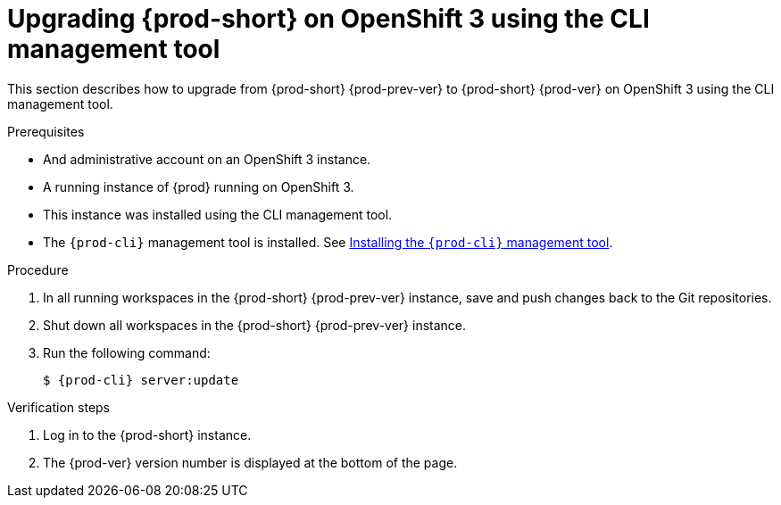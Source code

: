 [id="upgrading-{prod-id-short}-on-openshift-3-using-the-cli-management-tool_{context}"]
= Upgrading {prod-short} on OpenShift 3 using the CLI management tool

This section describes how to upgrade from {prod-short} {prod-prev-ver} to {prod-short} {prod-ver} on OpenShift 3 using the CLI management tool.

.Prerequisites

* And administrative account on an OpenShift 3 instance.
* A running instance of {prod} running on OpenShift 3.
* This instance was installed using the CLI management tool.
* The `{prod-cli}` management tool is installed. See link:{site-baseurl}che-7/installing-the-chectl-management-tool/[Installing the `{prod-cli}` management tool].

.Procedure

. In all running workspaces in the {prod-short} {prod-prev-ver} instance, save and push changes back to the Git repositories.

. Shut down all workspaces in the {prod-short} {prod-prev-ver} instance.

. Run the following command:
+
[subs="+attributes,+quotes"]
----
$ {prod-cli} server:update
----

.Verification steps

. Log in to the {prod-short} instance.

. The {prod-ver} version number is displayed at the bottom of the page.
